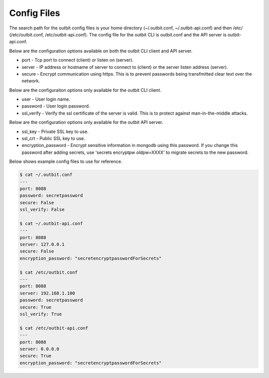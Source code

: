 Config Files
==================

The search path for the outbit config files is your home directory (~/.outbit.conf, ~/.outbit-api.conf) and then /etc/ (/etc/outbit.conf, /etc/outbit-api.conf).  The config file for the outbit CLI is outbit.conf and the API server is outbit-api.conf.

Below are the configuration options available on both the outbit CLI client and API server.

- port - Tcp port to connect (client) or listen on (server).
- server - IP address or hostname of server to connect to (client) or the server listen address (server).
- secure - Encrypt communication using https. This is to prevent passwords being transfmitted clear text over the network.

Below are the configuraiton options only available for the outbit CLI client.

- user - User login name.
- password - User login password.
- ssl_verify  - Verify the ssl certificate of the server is valid. This is to protect against man-in-the-middle attacks.

Below are the configuration options only available for the outbit API server.

- ssl_key - Private SSL key to use.
- ssl_crt - Public SSL key to use.
- encryption_password - Encrypt sensitive information in mongodb using this password. If you change this password after adding secrets, use 'secrets encryptpw oldpw=XXXX' to migrate secrets to the new password.

Below shows example config files to use for reference.

.. sourcecode:: bash

    $ cat ~/.outbit.conf
    ---
    port: 8088
    password: secretpassword
    secure: False
    ssl_verify: False

    $ cat ~/.outbit-api.conf
    ---
    port: 8088
    server: 127.0.0.1
    secure: False
    encryption_password: "secretencryptpasswordForSecrets"

    $ cat /etc/outbit.conf
    ---
    port: 8088
    server: 192.168.1.100
    password: secretpassword
    secure: True
    ssl_verify: True

    $ cat /etc/outbit-api.conf
    ---
    port: 8088
    server: 0.0.0.0
    secure: True
    encryption_password: "secretencryptpasswordForSecrets"
